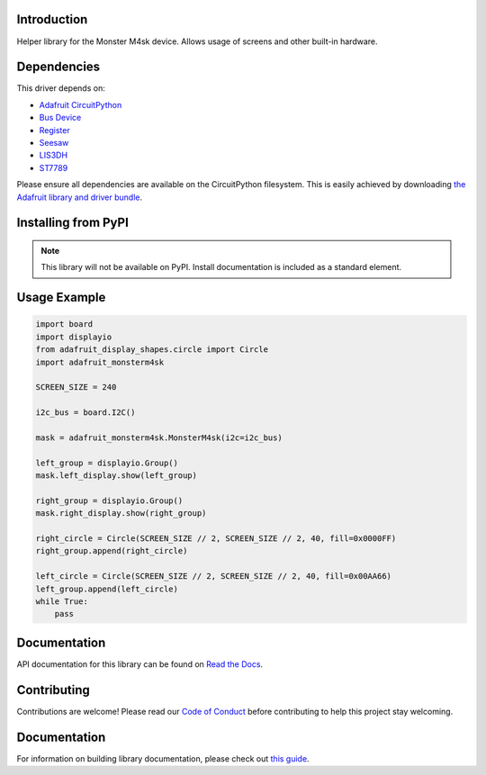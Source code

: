 Introduction
============

.. image:: https://readthedocs.org/projects/adafruit-circuitpython-monsterm4sk/badge/?version=latest
    :target: https://docs.circuitpython.org/projects/monsterm4sk/en/latest/
    :alt: Documentation Status

.. image:: https://img.shields.io/discord/327254708534116352.svg
    :target: https://adafru.it/discord
    :alt: Discord

.. image:: https://github.com/adafruit/Adafruit_CircuitPython_MonsterM4sk/workflows/Build%20CI/badge.svg
    :target: https://github.com/adafruit/Adafruit_CircuitPython_MonsterM4sk/actions
    :alt: Build Status

.. image:: https://img.shields.io/badge/code%20style-black-000000.svg
    :target: https://github.com/psf/black
    :alt: Code Style: Black

Helper library for the Monster M4sk device. Allows usage of screens and other built-in hardware.


Dependencies
=============
This driver depends on:

* `Adafruit CircuitPython <https://github.com/adafruit/circuitpython>`_
* `Bus Device <https://github.com/adafruit/Adafruit_CircuitPython_BusDevice>`_
* `Register <https://github.com/adafruit/Adafruit_CircuitPython_Register>`_
* `Seesaw <https://github.com/adafruit/Adafruit_CircuitPython_seesaw>`_
* `LIS3DH <https://github.com/adafruit/Adafruit_CircuitPython_LIS3DH>`_
* `ST7789 <https://github.com/adafruit/Adafruit_CircuitPython_ST7789>`_

Please ensure all dependencies are available on the CircuitPython filesystem.
This is easily achieved by downloading
`the Adafruit library and driver bundle <https://circuitpython.org/libraries>`_.

Installing from PyPI
=====================
.. note:: This library will not be available on PyPI. Install documentation is included
   as a standard element.


Usage Example
=============

.. code-block:: python

    import board
    import displayio
    from adafruit_display_shapes.circle import Circle
    import adafruit_monsterm4sk

    SCREEN_SIZE = 240

    i2c_bus = board.I2C()

    mask = adafruit_monsterm4sk.MonsterM4sk(i2c=i2c_bus)

    left_group = displayio.Group()
    mask.left_display.show(left_group)

    right_group = displayio.Group()
    mask.right_display.show(right_group)

    right_circle = Circle(SCREEN_SIZE // 2, SCREEN_SIZE // 2, 40, fill=0x0000FF)
    right_group.append(right_circle)

    left_circle = Circle(SCREEN_SIZE // 2, SCREEN_SIZE // 2, 40, fill=0x00AA66)
    left_group.append(left_circle)
    while True:
        pass

Documentation
=============

API documentation for this library can be found on `Read the Docs <https://docs.circuitpython.org/projects/monsterm4sk/en/latest/>`_.

Contributing
============

Contributions are welcome! Please read our `Code of Conduct
<https://github.com/adafruit/Adafruit_CircuitPython_MonsterM4sk/blob/master/CODE_OF_CONDUCT.md>`_
before contributing to help this project stay welcoming.

Documentation
=============

For information on building library documentation, please check out `this guide <https://learn.adafruit.com/creating-and-sharing-a-circuitpython-library/sharing-our-docs-on-readthedocs#sphinx-5-1>`_.
